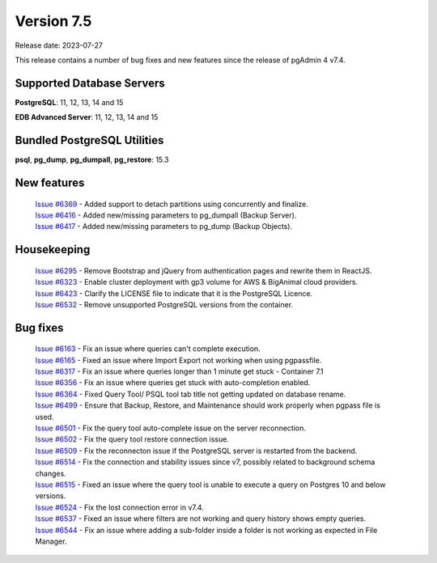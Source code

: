 ***********
Version 7.5
***********

Release date: 2023-07-27

This release contains a number of bug fixes and new features since the release of pgAdmin 4 v7.4.

Supported Database Servers
**************************
**PostgreSQL**: 11, 12, 13, 14 and 15

**EDB Advanced Server**: 11, 12, 13, 14 and 15

Bundled PostgreSQL Utilities
****************************
**psql**, **pg_dump**, **pg_dumpall**, **pg_restore**: 15.3


New features
************

  | `Issue #6369 <https://github.com/pgadmin-org/pgadmin4/issues/6369>`_ -  Added support to detach partitions using concurrently and finalize.
  | `Issue #6416 <https://github.com/pgadmin-org/pgadmin4/issues/6416>`_ -  Added new/missing parameters to pg_dumpall (Backup Server).
  | `Issue #6417 <https://github.com/pgadmin-org/pgadmin4/issues/6417>`_ -  Added new/missing parameters to pg_dump (Backup Objects).

Housekeeping
************

  | `Issue #6295 <https://github.com/pgadmin-org/pgadmin4/issues/6295>`_ -  Remove Bootstrap and jQuery from authentication pages and rewrite them in ReactJS.
  | `Issue #6323 <https://github.com/pgadmin-org/pgadmin4/issues/6323>`_ -  Enable cluster deployment with gp3 volume for AWS & BigAnimal cloud providers.
  | `Issue #6423 <https://github.com/pgadmin-org/pgadmin4/issues/6423>`_ -  Clarify the LICENSE file to indicate that it is the PostgreSQL Licence.
  | `Issue #6532 <https://github.com/pgadmin-org/pgadmin4/issues/6532>`_ -  Remove unsupported PostgreSQL versions from the container.

Bug fixes
*********

  | `Issue #6163 <https://github.com/pgadmin-org/pgadmin4/issues/6163>`_ -  Fix an issue where queries can't complete execution.
  | `Issue #6165 <https://github.com/pgadmin-org/pgadmin4/issues/6165>`_ -  Fixed an issue where Import Export not working when using pgpassfile.
  | `Issue #6317 <https://github.com/pgadmin-org/pgadmin4/issues/6317>`_ -  Fix an issue where queries longer than 1 minute get stuck - Container 7.1
  | `Issue #6356 <https://github.com/pgadmin-org/pgadmin4/issues/6356>`_ -  Fix an issue where queries get stuck with auto-completion enabled.
  | `Issue #6364 <https://github.com/pgadmin-org/pgadmin4/issues/6364>`_ -  Fixed Query Tool/ PSQL tool tab title not getting updated on database rename.
  | `Issue #6499 <https://github.com/pgadmin-org/pgadmin4/issues/6499>`_ -  Ensure that Backup, Restore, and Maintenance should work properly when pgpass file is used.
  | `Issue #6501 <https://github.com/pgadmin-org/pgadmin4/issues/6501>`_ -  Fix the query tool auto-complete issue on the server reconnection.
  | `Issue #6502 <https://github.com/pgadmin-org/pgadmin4/issues/6502>`_ -  Fix the query tool restore connection issue.
  | `Issue #6509 <https://github.com/pgadmin-org/pgadmin4/issues/6509>`_ -  Fix the reconnecton issue if the PostgreSQL server is restarted from the backend.
  | `Issue #6514 <https://github.com/pgadmin-org/pgadmin4/issues/6514>`_ -  Fix the connection and stability issues since v7, possibly related to background schema changes.
  | `Issue #6515 <https://github.com/pgadmin-org/pgadmin4/issues/6515>`_ -  Fixed an issue where the query tool is unable to execute a query on Postgres 10 and below versions.
  | `Issue #6524 <https://github.com/pgadmin-org/pgadmin4/issues/6524>`_ -  Fix the lost connection error in v7.4.
  | `Issue #6537 <https://github.com/pgadmin-org/pgadmin4/issues/6537>`_ -  Fixed an issue where filters are not working and query history shows empty queries.
  | `Issue #6544 <https://github.com/pgadmin-org/pgadmin4/issues/6544>`_ -  Fix an issue where adding a sub-folder inside a folder is not working as expected in File Manager.
